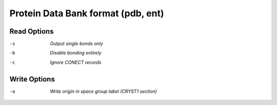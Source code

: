 .. _Protein_Data_Bank_format:

Protein Data Bank format (pdb, ent)
===================================
Read Options
~~~~~~~~~~~~ 

-s  *Output single bonds only*
-b  *Disable bonding entirely*
-c  *Ignore CONECT records*


Write Options
~~~~~~~~~~~~~ 

-o  *Write origin in space group label (CRYST1 section)*


